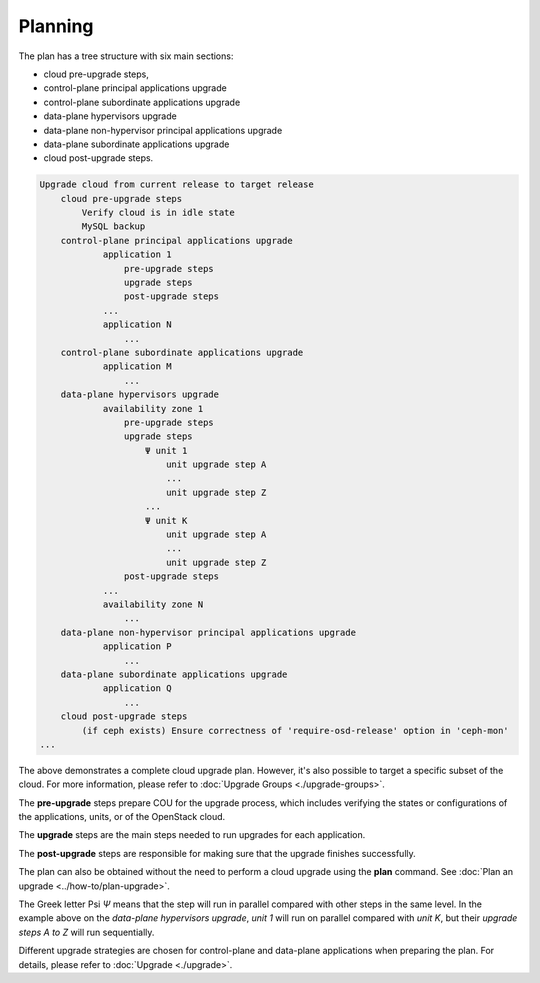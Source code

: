 ========
Planning
========

The plan has a tree structure with six main sections:

* cloud pre-upgrade steps,
* control-plane principal applications upgrade
* control-plane subordinate applications upgrade
* data-plane hypervisors upgrade
* data-plane non-hypervisor principal applications upgrade
* data-plane subordinate applications upgrade
* cloud post-upgrade steps.

.. code:: text

    Upgrade cloud from current release to target release
        cloud pre-upgrade steps
            Verify cloud is in idle state
            MySQL backup
        control-plane principal applications upgrade
                application 1
                    pre-upgrade steps
                    upgrade steps
                    post-upgrade steps
                ...
                application N
                    ...
        control-plane subordinate applications upgrade
                application M
                    ...
        data-plane hypervisors upgrade
                availability zone 1
                    pre-upgrade steps
                    upgrade steps
                        Ψ unit 1
                            unit upgrade step A
                            ...
                            unit upgrade step Z
                        ...
                        Ψ unit K
                            unit upgrade step A
                            ...
                            unit upgrade step Z
                    post-upgrade steps
                ...
                availability zone N
                    ...
        data-plane non-hypervisor principal applications upgrade
                application P
                    ...
        data-plane subordinate applications upgrade
                application Q
                    ...
        cloud post-upgrade steps
            (if ceph exists) Ensure correctness of 'require-osd-release' option in 'ceph-mon'
    ...


The above demonstrates a complete cloud upgrade plan. However, it's also possible to
target a specific subset of the cloud. For more information, please refer to
:doc:`Upgrade Groups <./upgrade-groups>`.

The **pre-upgrade** steps prepare COU for the upgrade process, which includes
verifying the states or configurations of the applications, units, or of the
OpenStack cloud.

The **upgrade** steps are the main steps needed to run upgrades for each application.

The **post-upgrade** steps are responsible for making sure that the upgrade finishes
successfully.

The plan can also be obtained without the need to perform a cloud upgrade using
the **plan** command. See :doc:`Plan an upgrade <../how-to/plan-upgrade>`.

The Greek letter Psi `Ψ` means that the step will run in parallel compared with other steps in the
same level. In the example above on the `data-plane hypervisors upgrade`, `unit 1` will run on
parallel compared with `unit K`, but their `upgrade steps A to Z` will run sequentially.

Different upgrade strategies are chosen for control-plane and data-plane applications
when preparing the plan. For details, please refer to :doc:`Upgrade <./upgrade>`.
